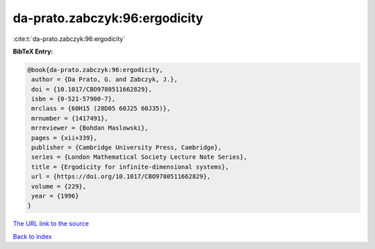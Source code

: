 da-prato.zabczyk:96:ergodicity
==============================

:cite:t:`da-prato.zabczyk:96:ergodicity`

**BibTeX Entry:**

.. code-block:: bibtex

   @book{da-prato.zabczyk:96:ergodicity,
    author = {Da Prato, G. and Zabczyk, J.},
    doi = {10.1017/CBO9780511662829},
    isbn = {0-521-57900-7},
    mrclass = {60H15 (28D05 60J25 60J35)},
    mrnumber = {1417491},
    mrreviewer = {Bohdan Maslowski},
    pages = {xii+339},
    publisher = {Cambridge University Press, Cambridge},
    series = {London Mathematical Society Lecture Note Series},
    title = {Ergodicity for infinite-dimensional systems},
    url = {https://doi.org/10.1017/CBO9780511662829},
    volume = {229},
    year = {1996}
   }
`The URL link to the source <ttps://doi.org/10.1017/CBO9780511662829}>`_


`Back to index <../By-Cite-Keys.html>`_
